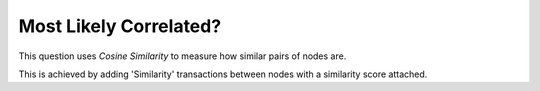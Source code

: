 Most Likely Correlated?
-----------------------

This question uses *Cosine Similarity* to measure how similar pairs of nodes are.

This is achieved by adding 'Similarity' transactions between nodes with a similarity score attached.


.. help-id: au.gov.asd.tac.constellation.views.analyticview.questions.MostLikelyCorrelatedQuestion
